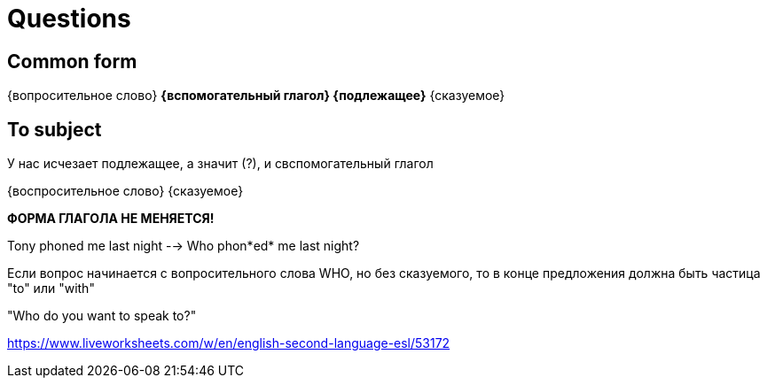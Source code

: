= Questions

== Common form 
{вопросительное слово} *{вспомогательный глагол} {подлежащее}* {сказуемое}

== To subject 
У нас исчезает подлежащее, а значит (?), и свспомогательный глагол

{воспросительное слово} {сказуемое}

*ФОРМА ГЛАГОЛА НЕ МЕНЯЕТСЯ!*

Tony phoned me last night --> Who phon*ed* me last night?


Если вопрос начинается с вопросительного слова WHO, но без сказуемого, то в конце предложения должна быть частица "to" или "with"

"Who do you want to speak to?"

https://www.liveworksheets.com/w/en/english-second-language-esl/53172
